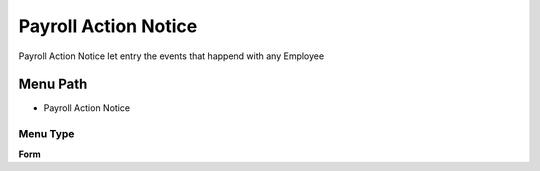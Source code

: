 
.. _functional-guide/menu/menu-payroll-action-notice:

=====================
Payroll Action Notice
=====================

Payroll Action Notice let entry the events that happend with any Employee

Menu Path
=========


* Payroll Action Notice

Menu Type
---------
\ **Form**\ 

